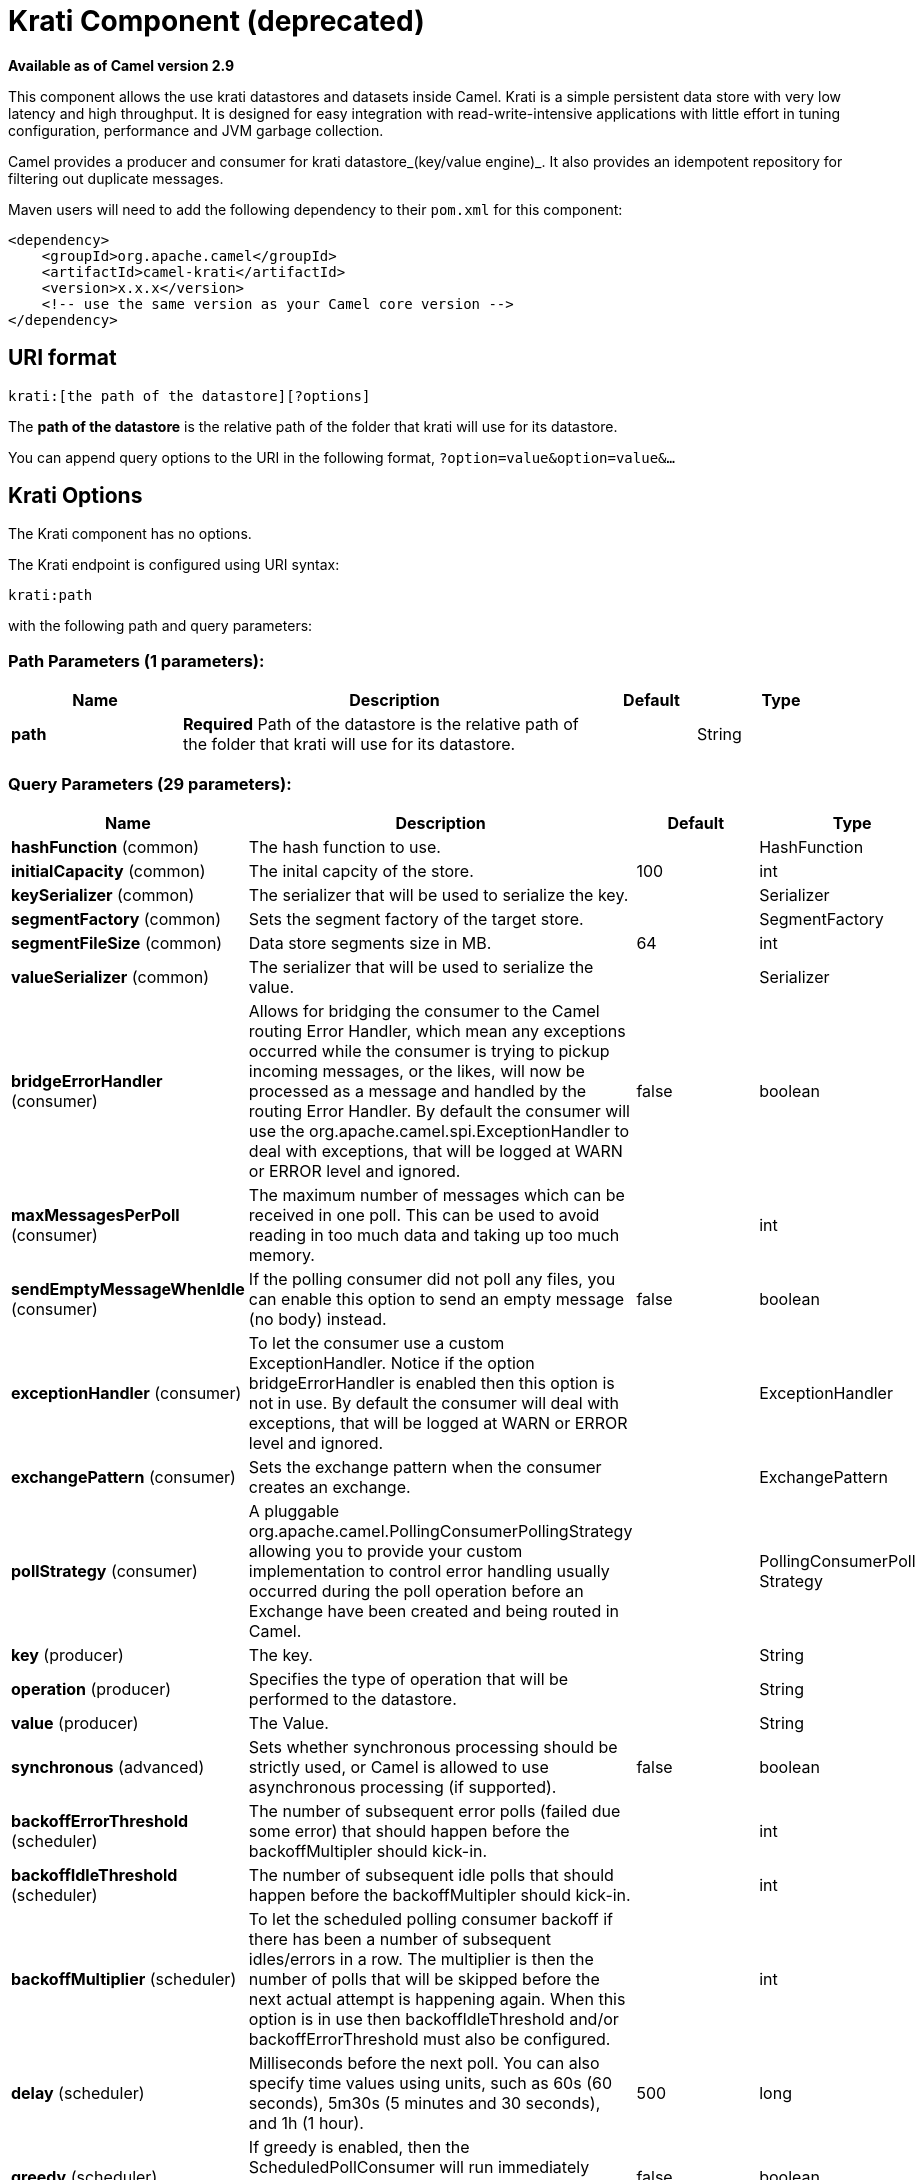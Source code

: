 [[krati-component]]
= Krati Component (deprecated)
:page-source: components/camel-krati/src/main/docs/krati-component.adoc

*Available as of Camel version 2.9*


This component allows the use krati datastores and datasets inside
Camel. Krati is a simple persistent data store with very low latency and
high throughput. It is designed for easy integration with
read-write-intensive applications with little effort in tuning
configuration, performance and JVM garbage collection.

Camel provides a producer and consumer for krati datastore_(key/value
engine)_. It also provides an idempotent repository for filtering out
duplicate messages.

Maven users will need to add the following dependency to their `pom.xml`
for this component:

[source,xml]
------------------------------------------------------------
<dependency>
    <groupId>org.apache.camel</groupId>
    <artifactId>camel-krati</artifactId>
    <version>x.x.x</version>
    <!-- use the same version as your Camel core version -->
</dependency>
------------------------------------------------------------

== URI format

[source,java]
-------------------------------------------
krati:[the path of the datastore][?options]
-------------------------------------------

The *path of the datastore* is the relative path of the folder that
krati will use for its datastore.

You can append query options to the URI in the following format,
`?option=value&option=value&...`

== Krati Options


// component options: START
The Krati component has no options.
// component options: END






// endpoint options: START
The Krati endpoint is configured using URI syntax:

----
krati:path
----

with the following path and query parameters:

=== Path Parameters (1 parameters):


[width="100%",cols="2,5,^1,2",options="header"]
|===
| Name | Description | Default | Type
| *path* | *Required* Path of the datastore is the relative path of the folder that krati will use for its datastore. |  | String
|===


=== Query Parameters (29 parameters):


[width="100%",cols="2,5,^1,2",options="header"]
|===
| Name | Description | Default | Type
| *hashFunction* (common) | The hash function to use. |  | HashFunction
| *initialCapacity* (common) | The inital capcity of the store. | 100 | int
| *keySerializer* (common) | The serializer that will be used to serialize the key. |  | Serializer
| *segmentFactory* (common) | Sets the segment factory of the target store. |  | SegmentFactory
| *segmentFileSize* (common) | Data store segments size in MB. | 64 | int
| *valueSerializer* (common) | The serializer that will be used to serialize the value. |  | Serializer
| *bridgeErrorHandler* (consumer) | Allows for bridging the consumer to the Camel routing Error Handler, which mean any exceptions occurred while the consumer is trying to pickup incoming messages, or the likes, will now be processed as a message and handled by the routing Error Handler. By default the consumer will use the org.apache.camel.spi.ExceptionHandler to deal with exceptions, that will be logged at WARN or ERROR level and ignored. | false | boolean
| *maxMessagesPerPoll* (consumer) | The maximum number of messages which can be received in one poll. This can be used to avoid reading in too much data and taking up too much memory. |  | int
| *sendEmptyMessageWhenIdle* (consumer) | If the polling consumer did not poll any files, you can enable this option to send an empty message (no body) instead. | false | boolean
| *exceptionHandler* (consumer) | To let the consumer use a custom ExceptionHandler. Notice if the option bridgeErrorHandler is enabled then this option is not in use. By default the consumer will deal with exceptions, that will be logged at WARN or ERROR level and ignored. |  | ExceptionHandler
| *exchangePattern* (consumer) | Sets the exchange pattern when the consumer creates an exchange. |  | ExchangePattern
| *pollStrategy* (consumer) | A pluggable org.apache.camel.PollingConsumerPollingStrategy allowing you to provide your custom implementation to control error handling usually occurred during the poll operation before an Exchange have been created and being routed in Camel. |  | PollingConsumerPoll Strategy
| *key* (producer) | The key. |  | String
| *operation* (producer) | Specifies the type of operation that will be performed to the datastore. |  | String
| *value* (producer) | The Value. |  | String
| *synchronous* (advanced) | Sets whether synchronous processing should be strictly used, or Camel is allowed to use asynchronous processing (if supported). | false | boolean
| *backoffErrorThreshold* (scheduler) | The number of subsequent error polls (failed due some error) that should happen before the backoffMultipler should kick-in. |  | int
| *backoffIdleThreshold* (scheduler) | The number of subsequent idle polls that should happen before the backoffMultipler should kick-in. |  | int
| *backoffMultiplier* (scheduler) | To let the scheduled polling consumer backoff if there has been a number of subsequent idles/errors in a row. The multiplier is then the number of polls that will be skipped before the next actual attempt is happening again. When this option is in use then backoffIdleThreshold and/or backoffErrorThreshold must also be configured. |  | int
| *delay* (scheduler) | Milliseconds before the next poll. You can also specify time values using units, such as 60s (60 seconds), 5m30s (5 minutes and 30 seconds), and 1h (1 hour). | 500 | long
| *greedy* (scheduler) | If greedy is enabled, then the ScheduledPollConsumer will run immediately again, if the previous run polled 1 or more messages. | false | boolean
| *initialDelay* (scheduler) | Milliseconds before the first poll starts. You can also specify time values using units, such as 60s (60 seconds), 5m30s (5 minutes and 30 seconds), and 1h (1 hour). | 1000 | long
| *runLoggingLevel* (scheduler) | The consumer logs a start/complete log line when it polls. This option allows you to configure the logging level for that. | TRACE | LoggingLevel
| *scheduledExecutorService* (scheduler) | Allows for configuring a custom/shared thread pool to use for the consumer. By default each consumer has its own single threaded thread pool. |  | ScheduledExecutor Service
| *scheduler* (scheduler) | To use a cron scheduler from either camel-spring or camel-quartz2 component | none | ScheduledPollConsumer Scheduler
| *schedulerProperties* (scheduler) | To configure additional properties when using a custom scheduler or any of the Quartz2, Spring based scheduler. |  | Map
| *startScheduler* (scheduler) | Whether the scheduler should be auto started. | true | boolean
| *timeUnit* (scheduler) | Time unit for initialDelay and delay options. | MILLISECONDS | TimeUnit
| *useFixedDelay* (scheduler) | Controls if fixed delay or fixed rate is used. See ScheduledExecutorService in JDK for details. | true | boolean
|===
// endpoint options: END
// spring-boot-auto-configure options: START
== Spring Boot Auto-Configuration

When using Spring Boot make sure to use the following Maven dependency to have support for auto configuration:

[source,xml]
----
<dependency>
  <groupId>org.apache.camel</groupId>
  <artifactId>camel-krati-starter</artifactId>
  <version>x.x.x</version>
  <!-- use the same version as your Camel core version -->
</dependency>
----


The component supports 2 options, which are listed below.



[width="100%",cols="2,5,^1,2",options="header"]
|===
| Name | Description | Default | Type
| *camel.component.krati.enabled* | Enable krati component | true | Boolean
| *camel.component.krati.resolve-property-placeholders* | Whether the component should resolve property placeholders on itself when starting. Only properties which are of String type can use property placeholders. | true | Boolean
|===
// spring-boot-auto-configure options: END






[source,java]
------------------------------------------------------------------------------------------------
krati:/tmp/krati?operation=CamelKratiGet&initialCapacity=10000&keySerializer=#myCustomSerializer
------------------------------------------------------------------------------------------------

For producer endpoint you can override all of the above URI options by
passing the appropriate headers to the message.

=== Message Headers for datastore

[width="100%",cols="10%,90%",options="header",]
|=======================================================================
|Header |Description

|`CamelKratiOperation` |The operation to be performed on the datastore. The valid options are CamelKratiAdd, CamelKratiGet, 
CamelKratiDelete, CamelKratiDeleteAll

|`CamelKratiKey` |The key.

|`CamelKratiValue` |The value.
|=======================================================================

== Usage Samples

=== Example 1: Putting to the datastore.

This example will show you how you can store any message inside a
datastore.

[source,java]
--------------------------------------------------------
from("direct:put").to("krati:target/test/producertest");
--------------------------------------------------------

In the above example you can override any of the URI parameters with
headers on the message.

 Here is how the above example would look like using xml to define our
route.

[source,xml]
------------------------------------------------------------
        <route>
            <from uri="direct:put"/>
            <to uri="krati:target/test/producerspringtest"/>
        </route>
------------------------------------------------------------

=== Example 2: Getting/Reading from a datastore

This example will show you how you can read the contnet of a datastore.

[source,java]
--------------------------------------------------------------------------------------------
from("direct:get")
    .setHeader(KratiConstants.KRATI_OPERATION, constant(KratiConstants.KRATI_OPERATION_GET))
    .to("krati:target/test/producertest");
--------------------------------------------------------------------------------------------

In the above example you can override any of the URI parameters with
headers on the message.

 Here is how the above example would look like using xml to define our
route.

[source,xml]
-----------------------------------------------------------------------------
<route>
     <from uri="direct:get"/>
     <to uri="krati:target/test/producerspringtest?operation=CamelKratiGet"/>
</route>
-----------------------------------------------------------------------------

=== Example 3: Consuming from a datastore

This example will consume all items that are under the specified
datastore.

[source,java]
------------------------------------------
    from("krati:target/test/consumertest")
        .to("direct:next");
------------------------------------------

You can achieve the same goal by using xml, as you can see below.

[source,xml]
------------------------------------------------------
<route>
    <from uri="krati:target/test/consumerspringtest"/>
    <to uri="mock:results"/>
</route>
------------------------------------------------------

== Idempotent Repository

As already mentioned this component also offers and idemptonet
repository which can be used for filtering out duplicate messages.

[source,java]
-----------------------------------------------------------------------------------------------------------------------------
from("direct://in").idempotentConsumer(header("messageId"), new KratiIdempotentRepositroy("/tmp/idempotent").to("log://out");
-----------------------------------------------------------------------------------------------------------------------------

